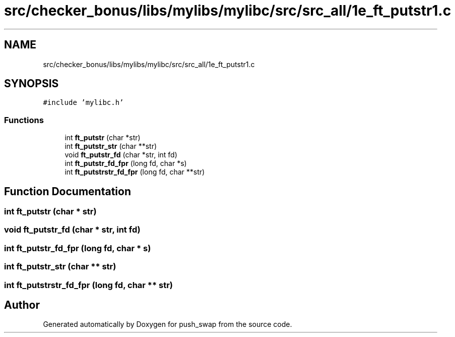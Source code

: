 .TH "src/checker_bonus/libs/mylibs/mylibc/src/src_all/1e_ft_putstr1.c" 3 "Thu Mar 20 2025 16:01:01" "push_swap" \" -*- nroff -*-
.ad l
.nh
.SH NAME
src/checker_bonus/libs/mylibs/mylibc/src/src_all/1e_ft_putstr1.c
.SH SYNOPSIS
.br
.PP
\fC#include 'mylibc\&.h'\fP
.br

.SS "Functions"

.in +1c
.ti -1c
.RI "int \fBft_putstr\fP (char *str)"
.br
.ti -1c
.RI "int \fBft_putstr_str\fP (char **str)"
.br
.ti -1c
.RI "void \fBft_putstr_fd\fP (char *str, int fd)"
.br
.ti -1c
.RI "int \fBft_putstr_fd_fpr\fP (long fd, char *s)"
.br
.ti -1c
.RI "int \fBft_putstrstr_fd_fpr\fP (long fd, char **str)"
.br
.in -1c
.SH "Function Documentation"
.PP 
.SS "int ft_putstr (char * str)"

.SS "void ft_putstr_fd (char * str, int fd)"

.SS "int ft_putstr_fd_fpr (long fd, char * s)"

.SS "int ft_putstr_str (char ** str)"

.SS "int ft_putstrstr_fd_fpr (long fd, char ** str)"

.SH "Author"
.PP 
Generated automatically by Doxygen for push_swap from the source code\&.
